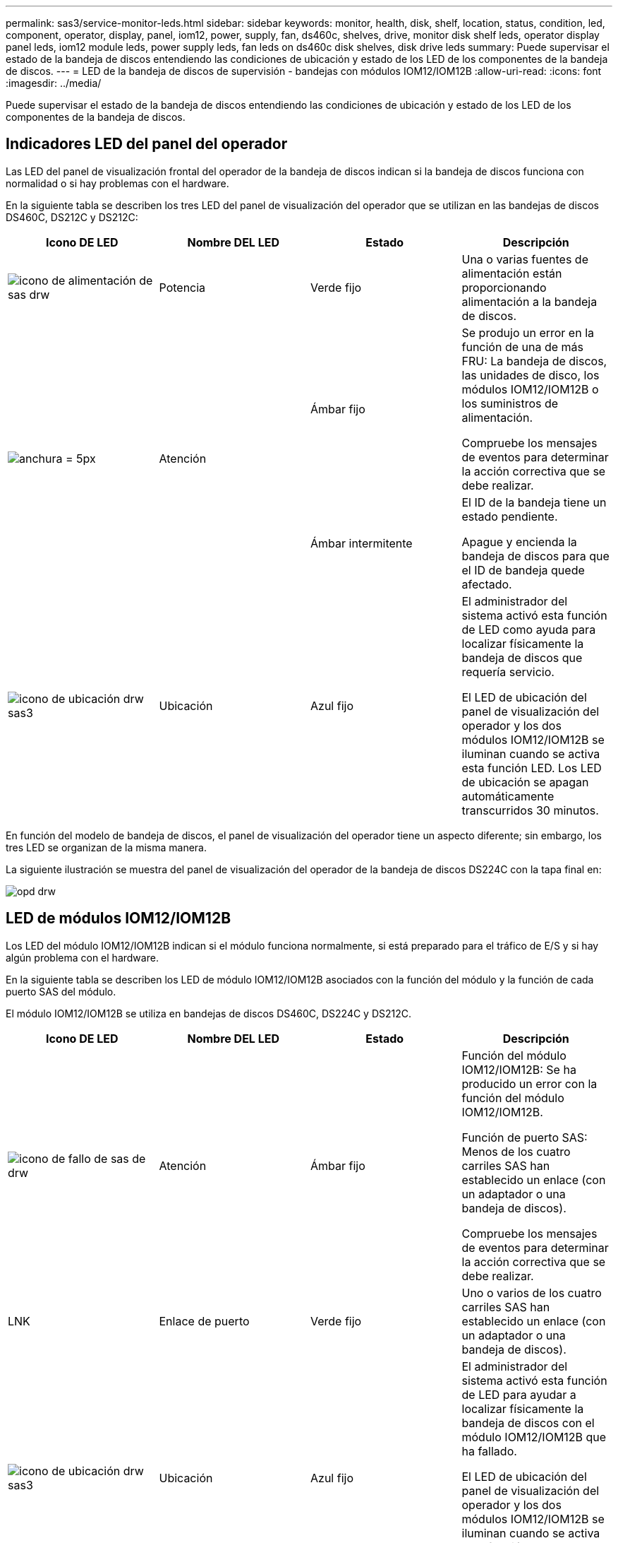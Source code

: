 ---
permalink: sas3/service-monitor-leds.html 
sidebar: sidebar 
keywords: monitor, health, disk, shelf, location, status, condition, led, component, operator, display, panel, iom12, power, supply, fan, ds460c, shelves, drive, monitor disk shelf leds, operator display panel leds, iom12 module leds, power supply leds, fan leds on ds460c disk shelves, disk drive leds 
summary: Puede supervisar el estado de la bandeja de discos entendiendo las condiciones de ubicación y estado de los LED de los componentes de la bandeja de discos. 
---
= LED de la bandeja de discos de supervisión - bandejas con módulos IOM12/IOM12B
:allow-uri-read: 
:icons: font
:imagesdir: ../media/


[role="lead"]
Puede supervisar el estado de la bandeja de discos entendiendo las condiciones de ubicación y estado de los LED de los componentes de la bandeja de discos.



== Indicadores LED del panel del operador

Las LED del panel de visualización frontal del operador de la bandeja de discos indican si la bandeja de discos funciona con normalidad o si hay problemas con el hardware.

En la siguiente tabla se describen los tres LED del panel de visualización del operador que se utilizan en las bandejas de discos DS460C, DS212C y DS212C:

[cols="4*"]
|===
| Icono DE LED | Nombre DEL LED | Estado | Descripción 


 a| 
image::../media/drw_sas_power_icon.svg[icono de alimentación de sas drw]
 a| 
Potencia
 a| 
Verde fijo
 a| 
Una o varias fuentes de alimentación están proporcionando alimentación a la bandeja de discos.



.2+| image:../media/drw_sas_fault_icon.svg["anchura = 5px"] .2+| Atención  a| 
Ámbar fijo
 a| 
Se produjo un error en la función de una de más FRU: La bandeja de discos, las unidades de disco, los módulos IOM12/IOM12B o los suministros de alimentación.

Compruebe los mensajes de eventos para determinar la acción correctiva que se debe realizar.



 a| 
Ámbar intermitente
 a| 
El ID de la bandeja tiene un estado pendiente.

Apague y encienda la bandeja de discos para que el ID de bandeja quede afectado.



 a| 
image::../media/drw_sas3_location_icon.svg[icono de ubicación drw sas3]
 a| 
Ubicación
 a| 
Azul fijo
 a| 
El administrador del sistema activó esta función de LED como ayuda para localizar físicamente la bandeja de discos que requería servicio.

El LED de ubicación del panel de visualización del operador y los dos módulos IOM12/IOM12B se iluminan cuando se activa esta función LED. Los LED de ubicación se apagan automáticamente transcurridos 30 minutos.

|===
En función del modelo de bandeja de discos, el panel de visualización del operador tiene un aspecto diferente; sin embargo, los tres LED se organizan de la misma manera.

La siguiente ilustración se muestra del panel de visualización del operador de la bandeja de discos DS224C con la tapa final en:

image::../media/drw_opd.gif[opd drw]



== LED de módulos IOM12/IOM12B

Los LED del módulo IOM12/IOM12B indican si el módulo funciona normalmente, si está preparado para el tráfico de E/S y si hay algún problema con el hardware.

En la siguiente tabla se describen los LED de módulo IOM12/IOM12B asociados con la función del módulo y la función de cada puerto SAS del módulo.

El módulo IOM12/IOM12B se utiliza en bandejas de discos DS460C, DS224C y DS212C.

[cols="4*"]
|===
| Icono DE LED | Nombre DEL LED | Estado | Descripción 


 a| 
image::../media/drw_sas_fault_icon.svg[icono de fallo de sas de drw]
 a| 
Atención
 a| 
Ámbar fijo
 a| 
Función del módulo IOM12/IOM12B: Se ha producido un error con la función del módulo IOM12/IOM12B.

Función de puerto SAS: Menos de los cuatro carriles SAS han establecido un enlace (con un adaptador o una bandeja de discos).

Compruebe los mensajes de eventos para determinar la acción correctiva que se debe realizar.



 a| 
LNK
 a| 
Enlace de puerto
 a| 
Verde fijo
 a| 
Uno o varios de los cuatro carriles SAS han establecido un enlace (con un adaptador o una bandeja de discos).



 a| 
image::../media/drw_sas3_location_icon.svg[icono de ubicación drw sas3]
 a| 
Ubicación
 a| 
Azul fijo
 a| 
El administrador del sistema activó esta función de LED para ayudar a localizar físicamente la bandeja de discos con el módulo IOM12/IOM12B que ha fallado.

El LED de ubicación del panel de visualización del operador y los dos módulos IOM12/IOM12B se iluminan cuando se activa esta función LED. Los LED de ubicación se apagan automáticamente transcurridos 30 minutos.

|===
La siguiente ilustración es para un módulo IOM12:

image::../media/drw_iom12.gif[drw iom12]

Los módulos IOM12B se distinguen por una banda azul y una etiqueta "IOM12B":

image::../media/iom12b.png[iom12b]



== Indicadores LED del sistema de alimentación

Los LED del suministro de alimentación indican si el suministro de alimentación funciona con normalidad o si existen problemas de hardware.

En la tabla siguiente se describen los dos LED de los suministros de alimentación utilizados en las bandejas de discos DS460C, DS212C:

[cols="4*"]
|===
| Icono DE LED | Nombre DEL LED | Estado | Descripción 


.2+| image:../media/drw_sas_power_icon.svg["ancho=20px"] .2+| Potencia  a| 
Verde fijo
 a| 
La fuente de alimentación funciona correctamente.



 a| 
Apagado
 a| 
La fuente de alimentación ha fallado, el interruptor de CA está apagado, el cable de alimentación de CA no está instalado correctamente o la fuente de alimentación no se suministra correctamente.

Compruebe los mensajes de eventos para determinar la acción correctiva que se debe realizar.



 a| 
image::../media/drw_sas_fault_icon.svg[icono de fallo de sas de drw]
 a| 
Atención
 a| 
Ámbar fijo
 a| 
Se ha producido un error en la función de la fuente de alimentación.

Compruebe los mensajes de eventos para determinar la acción correctiva que se debe realizar.

|===
Dependiendo del modelo de bandeja de discos, los suministros de alimentación pueden ser diferentes, lo que determina la ubicación de los dos LED.

La siguiente ilustración es para una fuente de alimentación utilizada en una bandeja de discos DS460C.

Los dos iconos de LED actúan como etiquetas y LED, lo que significa que los iconos se iluminan ellos mismos --no hay LED adyacentes.

image::../media/28_dwg_e2860_de460c_psu.gif[fuente de alimentación de 28 dwg e2860 de460c]

En la siguiente ilustración se utiliza un suministro de alimentación en una bandeja de discos DS212C o DS212C:

image::../media/drw_powersupply_913w_vsd.gif[alimentación drw 913 w vsd]



== LED de ventilador en las bandejas de discos DS460C

Los LED de los ventiladores DS460C indican si el ventilador funciona con normalidad o si hay problemas de hardware.

En la siguiente tabla se describen los LED de los ventiladores utilizados en las bandejas de discos DS460C:

[cols="4*"]
|===
| Elemento | Nombre DEL LED | Estado | Descripción 


 a| 
image:../media/legend_icon_01.png["Número de llamada 1"]
 a| 
Atención
 a| 
Ámbar fijo
 a| 
Se ha producido un error con la función del ventilador.

Compruebe los mensajes de eventos para determinar la acción correctiva que se debe realizar.

|===
image::../media/28_dwg_e2860_de460c_single_fan_canister_with_led_callout.gif[Ubicación del LED de atención]



== Indicadores LED de la unidad de disco

Las LED de una unidad de disco indican si funciona con normalidad o si hay problemas con el hardware.



=== LED de unidad de disco para las bandejas de discos DS224C y DS212C

En la siguiente tabla se describen los dos LED de las unidades de disco utilizadas en las bandejas de discos DS212C y DS212C:

[cols="4*"]
|===
| Llamada | Nombre DEL LED | Estado | Descripción 


.2+| image:../media/legend_icon_01.png["Número de llamada 1"] .2+| Actividad  a| 
Verde fijo
 a| 
La unidad de disco tiene alimentación.



 a| 
Verde parpadeante
 a| 
La unidad de disco tiene alimentación y las operaciones de I/o están en curso.



 a| 
image:../media/legend_icon_02.png["Número de llamada 2"]
 a| 
Atención
 a| 
Ámbar fijo
 a| 
Se ha producido un error con la función de la unidad de disco.

Compruebe los mensajes de eventos para determinar la acción correctiva que se debe realizar.

|===
En función del modelo de bandeja de discos, las unidades de disco se organizan vertical u horizontalmente en la bandeja de discos, lo que determina la ubicación de los dos LED.

La siguiente ilustración sirve para una unidad de disco utilizada en una bandeja de discos DS224C.

Las bandejas de discos DS224C utilizan unidades de disco de 2.5 pulgadas dispuestas verticalmente en la bandeja de discos.

image::../media/drw_diskdrive_ds224c.gif[unidad de disco drw ds224c]

La siguiente ilustración corresponde a una unidad de disco utilizada en una bandeja de discos DS212C.

Las bandejas de discos DS212C utilizan unidades de disco de 3.5 pulgadas o unidades de disco de 2.5 pulgadas en portadores dispuestos horizontalmente en la bandeja de discos.

image::../media/drw_diskdrive_ds212c.gif[unidad de disco drw ds212c]



=== LED de unidad de disco para las bandejas de discos DS460C

En la siguiente ilustración y tabla, se describen los LED de actividad de la unidad en el cajón de unidades y sus estados operativos:

image::../media/2860_dwg_drive_drawer_leds.gif[led de cajón de unidad de 2860 dwg]

[cols="4*"]
|===
| Ubicación | LED | Indicador de estado | Descripción 


.3+| 1 .3+| Atención: Atención del cajón para cada cajón  a| 
Ámbar fijo
 a| 
Un componente dentro del cajón de unidades requiere la atención del operador.



 a| 
Apagado
 a| 
No hay ninguna unidad ni otro componente en el cajón requiere atención y ninguna unidad en ese cajón tiene una operación de localización activa.



 a| 
Ámbar intermitente
 a| 
Existe una operación de localización de unidad activa para cualquier unidad dentro del cajón.



.3+| 2-13 .3+| Actividad: Actividad de las unidades del 0 al 11 en el cajón de unidades  a| 
Verde
 a| 
La alimentación se enciende y la unidad funciona normalmente.



 a| 
Verde parpadeante
 a| 
La unidad tiene alimentación y las operaciones de I/o están en curso.



 a| 
Apagado
 a| 
Se apaga la alimentación.

|===
Cuando el cajón de la unidad está abierto, es posible ver un LED de atención delante de cada unidad.

image::../media/2860_dwg_amber_on_drive.gif[2860 dwg en ámbar en la unidad]

[cols="10,90"]
|===


 a| 
image:../media/legend_icon_01.png["Número de llamada 1"]
| Se enciende la luz LED de atención 
|===